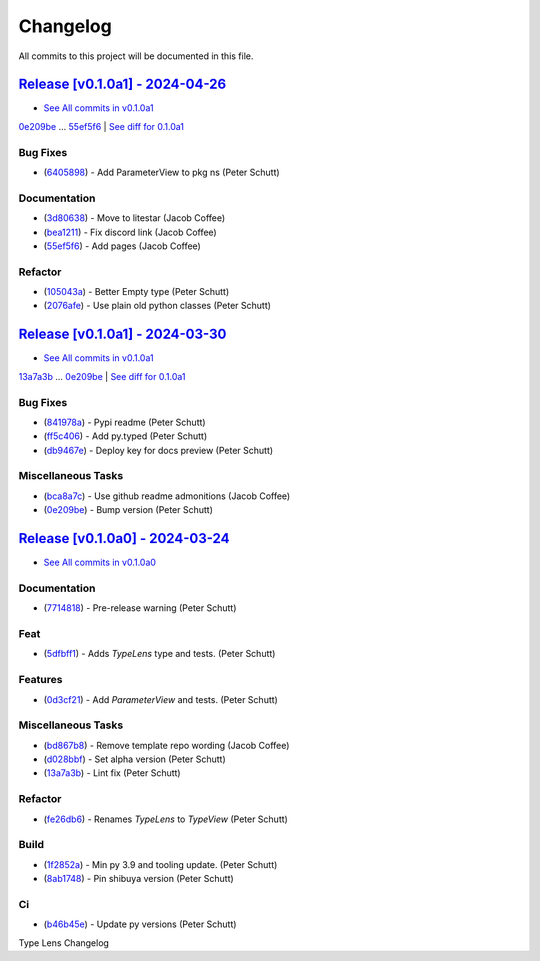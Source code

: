 =========
Changelog
=========

All commits to this project will be documented in this file.

`Release [v0.1.0a1] - 2024-04-26 <https://github.com/litestar-org/type-lens/releases/tag/v0.1.0a1>`_
----------------------------------------------------------------------------------------------------------------------------------------------------------------------------------------------------------------------------------------------------------------------------------------
* `See All commits in v0.1.0a1 <https://github.com/litestar-org/type-lens/commits/v0.1.0a1>`_

`0e209be <https://github.com/litestar-org/type-lens/commit/0e209be1dc0bf99a0163ec4cdc15e36e4d21eb2b>`_ ... `55ef5f6 <https://github.com/litestar-org/type-lens/commit/55ef5f6b161ec20c7691e656ea525fc61d71c8a5>`_ | `See diff for 0.1.0a1 <https://github.com/litestar-org/type-lens/compare/0e209be1dc0bf99a0163ec4cdc15e36e4d21eb2b...55ef5f6b161ec20c7691e656ea525fc61d71c8a5>`_

Bug Fixes
^^^^^^^^^^^^^^^^^^^^^^^^^^^^^^^^^^^^^^^^^^^^^^^^^^^^^^^^^^^^^^^^^^^^^^^^^^^^^^^^^^^^^^^^^^^^^^^^^^^^^^^^^^^^^^^^^^^^^^^^^^^^^^^^^^^^^^^^^^^^^^^^^^^^^^^^^^^^^^^^^^^^^^^^^^^^^^^^^^^^^^^^^^^^^^^^^^^^^^^^^^^^^^^^^^

* (`6405898 <https://github.com/litestar-org/type-lens/commit/64058981550b0ca41538fe8a706cd782a885dc4d>`_)  - Add ParameterView to pkg ns (Peter Schutt)

Documentation
^^^^^^^^^^^^^^^^^^^^^^^^^^^^^^^^^^^^^^^^^^^^^^^^^^^^^^^^^^^^^^^^^^^^^^^^^^^^^^^^^^^^^^^^^^^^^^^^^^^^^^^^^^^^^^^^^^^^^^^^^^^^^^^^^^^^^^^^^^^^^^^^^^^^^^^^^^^^^^^^^^^^^^^^^^^^^^^^^^^^^^^^^^^^^^^^^^^^^^^^^^^^^^^^^^

* (`3d80638 <https://github.com/litestar-org/type-lens/commit/3d806380f3e9b6b6d2a02c0bfbca866701f7df8a>`_)  - Move to litestar (Jacob Coffee)
* (`bea1211 <https://github.com/litestar-org/type-lens/commit/bea12110642f52e7df44ab0a088cdc63a618915c>`_)  - Fix discord link (Jacob Coffee)
* (`55ef5f6 <https://github.com/litestar-org/type-lens/commit/55ef5f6b161ec20c7691e656ea525fc61d71c8a5>`_)  - Add pages (Jacob Coffee)

Refactor
^^^^^^^^^^^^^^^^^^^^^^^^^^^^^^^^^^^^^^^^^^^^^^^^^^^^^^^^^^^^^^^^^^^^^^^^^^^^^^^^^^^^^^^^^^^^^^^^^^^^^^^^^^^^^^^^^^^^^^^^^^^^^^^^^^^^^^^^^^^^^^^^^^^^^^^^^^^^^^^^^^^^^^^^^^^^^^^^^^^^^^^^^^^^^^^^^^^^^^^^^^^^^^^^^^

* (`105043a <https://github.com/litestar-org/type-lens/commit/105043af379af5c8f8670f276767e9c0ac830b1c>`_)  - Better Empty type (Peter Schutt)
* (`2076afe <https://github.com/litestar-org/type-lens/commit/2076afe75f4a1a0c23d50e245a27bdd388cfaa1e>`_)  - Use plain old python classes (Peter Schutt)

`Release [v0.1.0a1] - 2024-03-30 <https://github.com/litestar-org/type-lens/releases/tag/v0.1.0a1>`_
----------------------------------------------------------------------------------------------------------------------------------------------------------------------------------------------------------------------------------------------------------------------------------------
* `See All commits in v0.1.0a1 <https://github.com/litestar-org/type-lens/commits/v0.1.0a1>`_

`13a7a3b <https://github.com/litestar-org/type-lens/commit/13a7a3ba00ea0563da66eae03e641a144275dc32>`_ ... `0e209be <https://github.com/litestar-org/type-lens/commit/0e209be1dc0bf99a0163ec4cdc15e36e4d21eb2b>`_ | `See diff for 0.1.0a1 <https://github.com/litestar-org/type-lens/compare/13a7a3ba00ea0563da66eae03e641a144275dc32...0e209be1dc0bf99a0163ec4cdc15e36e4d21eb2b>`_

Bug Fixes
^^^^^^^^^^^^^^^^^^^^^^^^^^^^^^^^^^^^^^^^^^^^^^^^^^^^^^^^^^^^^^^^^^^^^^^^^^^^^^^^^^^^^^^^^^^^^^^^^^^^^^^^^^^^^^^^^^^^^^^^^^^^^^^^^^^^^^^^^^^^^^^^^^^^^^^^^^^^^^^^^^^^^^^^^^^^^^^^^^^^^^^^^^^^^^^^^^^^^^^^^^^^^^^^^^

* (`841978a <https://github.com/litestar-org/type-lens/commit/841978ae46981fd8ae5db9554156b5ad7d4d83b8>`_)  - Pypi readme (Peter Schutt)
* (`ff5c406 <https://github.com/litestar-org/type-lens/commit/ff5c40617bfcf4b5552fb6f8ab13a0ca8402d9f5>`_)  - Add py.typed (Peter Schutt)
* (`db9467e <https://github.com/litestar-org/type-lens/commit/db9467e04732295949f4787863f629eb5ae3d84d>`_)  - Deploy key for docs preview (Peter Schutt)

Miscellaneous Tasks
^^^^^^^^^^^^^^^^^^^^^^^^^^^^^^^^^^^^^^^^^^^^^^^^^^^^^^^^^^^^^^^^^^^^^^^^^^^^^^^^^^^^^^^^^^^^^^^^^^^^^^^^^^^^^^^^^^^^^^^^^^^^^^^^^^^^^^^^^^^^^^^^^^^^^^^^^^^^^^^^^^^^^^^^^^^^^^^^^^^^^^^^^^^^^^^^^^^^^^^^^^^^^^^^^^

* (`bca8a7c <https://github.com/litestar-org/type-lens/commit/bca8a7c654ffc65047919d198be58d9b855dd350>`_)  - Use github readme admonitions (Jacob Coffee)
* (`0e209be <https://github.com/litestar-org/type-lens/commit/0e209be1dc0bf99a0163ec4cdc15e36e4d21eb2b>`_)  - Bump version (Peter Schutt)

`Release [v0.1.0a0] - 2024-03-24 <https://github.com/litestar-org/type-lens/releases/tag/v0.1.0a0>`_
----------------------------------------------------------------------------------------------------------------------------------------------------------------------------------------------------------------------------------------------------------------------------------------
* `See All commits in v0.1.0a0 <https://github.com/litestar-org/type-lens/commits/v0.1.0a0>`_

Documentation
^^^^^^^^^^^^^^^^^^^^^^^^^^^^^^^^^^^^^^^^^^^^^^^^^^^^^^^^^^^^^^^^^^^^^^^^^^^^^^^^^^^^^^^^^^^^^^^^^^^^^^^^^^^^^^^^^^^^^^^^^^^^^^^^^^^^^^^^^^^^^^^^^^^^^^^^^^^^^^^^^^^^^^^^^^^^^^^^^^^^^^^^^^^^^^^^^^^^^^^^^^^^^^^^^^

* (`7714818 <https://github.com/litestar-org/type-lens/commit/771481887f4038255ebe1eb2f86b2de47f4c6102>`_)  - Pre-release warning (Peter Schutt)

Feat
^^^^^^^^^^^^^^^^^^^^^^^^^^^^^^^^^^^^^^^^^^^^^^^^^^^^^^^^^^^^^^^^^^^^^^^^^^^^^^^^^^^^^^^^^^^^^^^^^^^^^^^^^^^^^^^^^^^^^^^^^^^^^^^^^^^^^^^^^^^^^^^^^^^^^^^^^^^^^^^^^^^^^^^^^^^^^^^^^^^^^^^^^^^^^^^^^^^^^^^^^^^^^^^^^^

* (`5dfbff1 <https://github.com/litestar-org/type-lens/commit/5dfbff1dfdaf268910c05b94ba1efc68baa8dc9f>`_)  - Adds `TypeLens` type and tests. (Peter Schutt)

Features
^^^^^^^^^^^^^^^^^^^^^^^^^^^^^^^^^^^^^^^^^^^^^^^^^^^^^^^^^^^^^^^^^^^^^^^^^^^^^^^^^^^^^^^^^^^^^^^^^^^^^^^^^^^^^^^^^^^^^^^^^^^^^^^^^^^^^^^^^^^^^^^^^^^^^^^^^^^^^^^^^^^^^^^^^^^^^^^^^^^^^^^^^^^^^^^^^^^^^^^^^^^^^^^^^^

* (`0d3cf21 <https://github.com/litestar-org/type-lens/commit/0d3cf219c68e1689a29d82c9994c9a3f8197a355>`_)  - Add `ParameterView` and tests. (Peter Schutt)

Miscellaneous Tasks
^^^^^^^^^^^^^^^^^^^^^^^^^^^^^^^^^^^^^^^^^^^^^^^^^^^^^^^^^^^^^^^^^^^^^^^^^^^^^^^^^^^^^^^^^^^^^^^^^^^^^^^^^^^^^^^^^^^^^^^^^^^^^^^^^^^^^^^^^^^^^^^^^^^^^^^^^^^^^^^^^^^^^^^^^^^^^^^^^^^^^^^^^^^^^^^^^^^^^^^^^^^^^^^^^^

* (`bd867b8 <https://github.com/litestar-org/type-lens/commit/bd867b800ee7d7a995208b8b49e851d048c1463e>`_)  - Remove template repo wording (Jacob Coffee)
* (`d028bbf <https://github.com/litestar-org/type-lens/commit/d028bbf1878c93f9af938fe6f66e7618b6857908>`_)  - Set alpha version (Peter Schutt)
* (`13a7a3b <https://github.com/litestar-org/type-lens/commit/13a7a3ba00ea0563da66eae03e641a144275dc32>`_)  - Lint fix (Peter Schutt)

Refactor
^^^^^^^^^^^^^^^^^^^^^^^^^^^^^^^^^^^^^^^^^^^^^^^^^^^^^^^^^^^^^^^^^^^^^^^^^^^^^^^^^^^^^^^^^^^^^^^^^^^^^^^^^^^^^^^^^^^^^^^^^^^^^^^^^^^^^^^^^^^^^^^^^^^^^^^^^^^^^^^^^^^^^^^^^^^^^^^^^^^^^^^^^^^^^^^^^^^^^^^^^^^^^^^^^^

* (`fe26db6 <https://github.com/litestar-org/type-lens/commit/fe26db6db3b58865527f8af90519af684705dfaf>`_)  - Renames `TypeLens` to `TypeView` (Peter Schutt)

Build
^^^^^^^^^^^^^^^^^^^^^^^^^^^^^^^^^^^^^^^^^^^^^^^^^^^^^^^^^^^^^^^^^^^^^^^^^^^^^^^^^^^^^^^^^^^^^^^^^^^^^^^^^^^^^^^^^^^^^^^^^^^^^^^^^^^^^^^^^^^^^^^^^^^^^^^^^^^^^^^^^^^^^^^^^^^^^^^^^^^^^^^^^^^^^^^^^^^^^^^^^^^^^^^^^^

* (`1f2852a <https://github.com/litestar-org/type-lens/commit/1f2852a9a68740219a82d5b28d58d53028ca91bb>`_)  - Min py 3.9 and tooling update. (Peter Schutt)
* (`8ab1748 <https://github.com/litestar-org/type-lens/commit/8ab1748c40203624bab5b5cbad5e8d836207389d>`_)  - Pin shibuya version (Peter Schutt)

Ci
^^^^^^^^^^^^^^^^^^^^^^^^^^^^^^^^^^^^^^^^^^^^^^^^^^^^^^^^^^^^^^^^^^^^^^^^^^^^^^^^^^^^^^^^^^^^^^^^^^^^^^^^^^^^^^^^^^^^^^^^^^^^^^^^^^^^^^^^^^^^^^^^^^^^^^^^^^^^^^^^^^^^^^^^^^^^^^^^^^^^^^^^^^^^^^^^^^^^^^^^^^^^^^^^^^

* (`b46b45e <https://github.com/litestar-org/type-lens/commit/b46b45e109ad7f3d586c81d3dabfc0a1a3539f76>`_)  - Update py versions (Peter Schutt)

Type Lens Changelog
